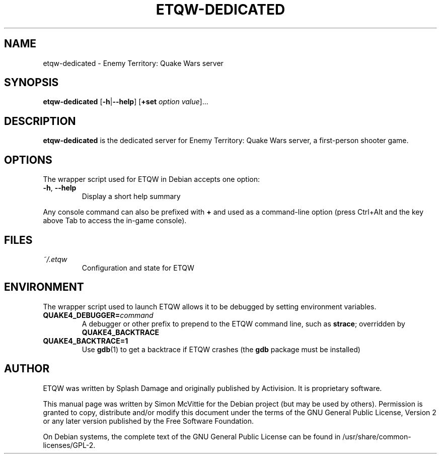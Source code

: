 .TH ETQW-DEDICATED 6 2015-12-09

.SH NAME
etqw-dedicated \- Enemy Territory: Quake Wars server

.SH SYNOPSIS
.B etqw-dedicated
.BR "" [ \-h | \-\-help ]
.BR "" [ +set
.IR option " " value ]...

.SH DESCRIPTION
.B etqw-dedicated
is the dedicated server for Enemy Territory: Quake Wars server,
a first-person shooter game.

.SH OPTIONS
The wrapper script used for ETQW in Debian accepts one option:
.TP
\fB\-h\fR, \fB\-\-help\fR
Display a short help summary
.PP
Any console command can also be prefixed with \fB+\fR and used as a
command-line option (press Ctrl+Alt and the key above Tab to access the
in-game console).

.SH FILES
.TP
\fI~/.etqw\fR
Configuration and state for ETQW

.SH ENVIRONMENT
The wrapper script used to launch ETQW allows it to be debugged
by setting environment variables.
.TP
\fBQUAKE4_DEBUGGER=\fIcommand\fR
A debugger or other prefix to prepend to the ETQW command line, such
as \fBstrace\fR; overridden by \fBQUAKE4_BACKTRACE\fR
.TP
\fBQUAKE4_BACKTRACE=1\fR
Use \fBgdb\fR(1) to get a backtrace if ETQW crashes (the \fBgdb\fR
package must be installed)

.SH AUTHOR
ETQW was written by Splash Damage and originally published by Activision.
It is proprietary software.
.PP
This manual page was written by Simon McVittie for the Debian project (but
may be used by others). Permission is granted to copy, distribute and/or
modify this document under the terms of the GNU General Public License,
Version 2 or any later version published by the Free Software Foundation.
.PP
On Debian systems, the complete text of the GNU General Public License
can be found in /usr/share/common-licenses/GPL-2.
